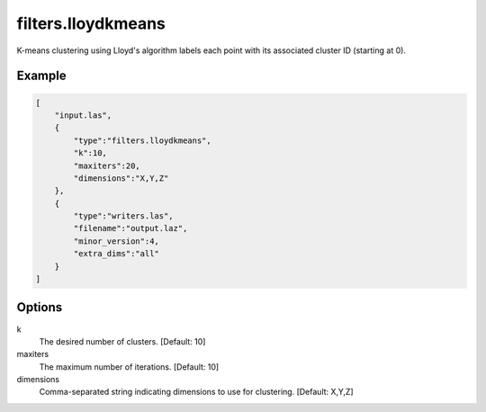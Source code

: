 .. _filters.lloydkmeans:

===============================================================================
filters.lloydkmeans
===============================================================================

K-means clustering using Lloyd's algorithm labels each point with its
associated cluster ID (starting at 0).

.. embed::

.. versionadded:: 2.1

Example
-------

.. code-block:: json

  [
      "input.las",
      {
          "type":"filters.lloydkmeans",
          "k":10,
          "maxiters":20,
          "dimensions":"X,Y,Z"
      },
      {
          "type":"writers.las",
          "filename":"output.laz",
          "minor_version":4,
          "extra_dims":"all"
      }
  ]

Options
-------

k
  The desired number of clusters. [Default: 10]

maxiters
  The maximum number of iterations. [Default: 10]

dimensions
  Comma-separated string indicating dimensions to use for clustering.
  [Default: X,Y,Z]
